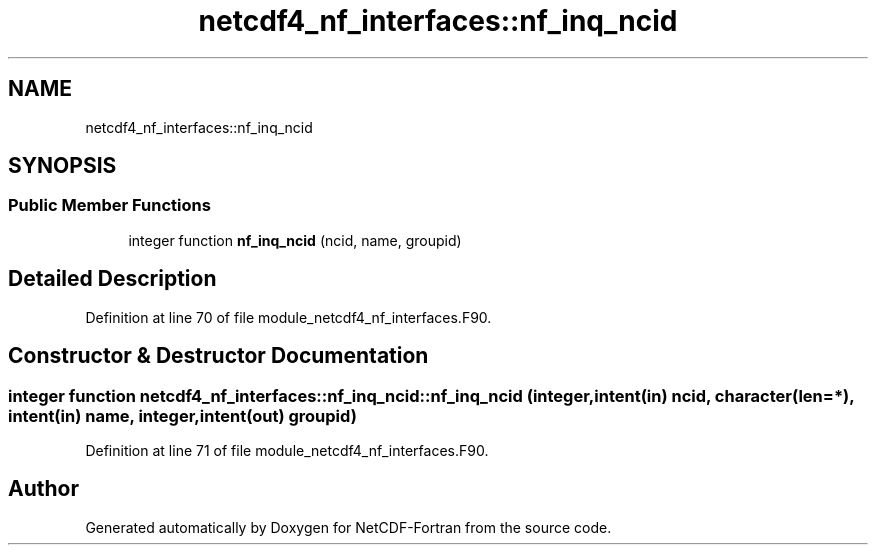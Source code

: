 .TH "netcdf4_nf_interfaces::nf_inq_ncid" 3 "Wed Jan 17 2018" "Version 4.5.0-development" "NetCDF-Fortran" \" -*- nroff -*-
.ad l
.nh
.SH NAME
netcdf4_nf_interfaces::nf_inq_ncid
.SH SYNOPSIS
.br
.PP
.SS "Public Member Functions"

.in +1c
.ti -1c
.RI "integer function \fBnf_inq_ncid\fP (ncid, name, groupid)"
.br
.in -1c
.SH "Detailed Description"
.PP 
Definition at line 70 of file module_netcdf4_nf_interfaces\&.F90\&.
.SH "Constructor & Destructor Documentation"
.PP 
.SS "integer function netcdf4_nf_interfaces::nf_inq_ncid::nf_inq_ncid (integer, intent(in) ncid, character(len=*), intent(in) name, integer, intent(out) groupid)"

.PP
Definition at line 71 of file module_netcdf4_nf_interfaces\&.F90\&.

.SH "Author"
.PP 
Generated automatically by Doxygen for NetCDF-Fortran from the source code\&.
